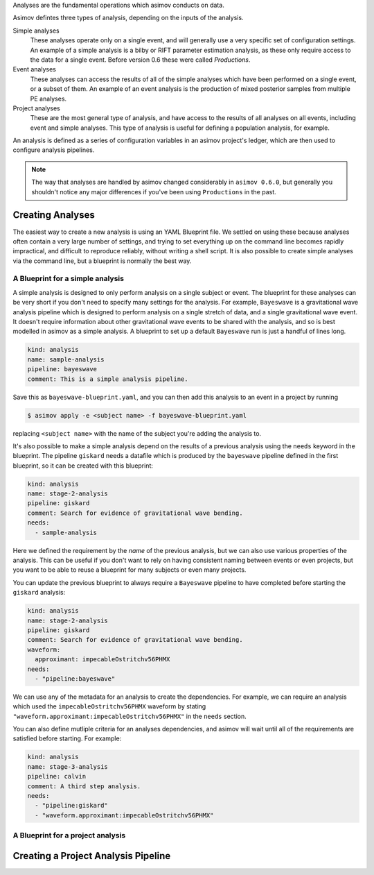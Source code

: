 Analyses are the fundamental operations which asimov conducts on data.

Asimov defintes three types of analysis, depending on the inputs of the analysis.

Simple analyses
  These analyses operate only on a single event, and will generally use a 
  very specific set of configuration settings.
  An example of a simple analysis is a bilby or RIFT parameter estimation analysis,
  as these only require access to the data for a single event.
  Before version 0.6 these were called `Productions`.

Event analyses
  These analyses can access the results of all of the simple analyses which have been 
  performed on a single event, or a subset of them.
  An example of an event analysis is the production of mixed posterior samples from multiple
  PE analyses.
  
Project analyses
  These are the most general type of analysis, and have access to the results of all analyses
  on all events, including event and simple analyses.
  This type of analysis is useful for defining a population analysis, for example.


An analysis is defined as a series of configuration variables in an asimov project's ledger, which are then used to configure analysis pipelines.

.. note::
   The way that analyses are handled by asimov changed considerably in ``asimov 0.6.0``, but generally you shouldn't notice any major differences if you've been using ``Productions`` in the past.

Creating Analyses
=================

The easiest way to create a new analysis is using an YAML Blueprint file.
We settled on using these because analyses often contain a very large number of settings, and trying to set everything up on the command line becomes rapidly impractical, and difficult to reproduce reliably, without writing a shell script.
It is also possible to create simple analyses via the command line, but a blueprint is normally the best way.

A Blueprint for a simple analysis
---------------------------------

A simple analysis is designed to only perform analysis on a single subject or event.
The blueprint for these analyses can be very short if you don't need to specify many settings for the analysis.
For example, ``Bayeswave`` is a gravitational wave analysis pipeline which is designed to perform analysis on a single stretch of data, and a single gravitational wave event.
It doesn't require information about other gravitational wave events to be shared with the analysis, and so is best modelled in asimov as a simple analysis.
A blueprint to set up a default ``Bayeswave`` run is just a handful of lines long.

.. code-block:: yaml

		kind: analysis
		name: sample-analysis
		pipeline: bayeswave
		comment: This is a simple analysis pipeline.

Save this as ``bayeswave-blueprint.yaml``, and you can then add this analysis to an event in a project by running

.. code-block:: console

		$ asimov apply -e <subject name> -f bayeswave-blueprint.yaml

replacing ``<subject name>`` with the name of the subject you're adding the analysis to.
		
It's also possible to make a simple analysis depend on the results of a previous analysis using the ``needs`` keyword in the blueprint.
The pipeline ``giskard`` needs a datafile which is produced by the ``bayeswave`` pipeline defined in the first blueprint, so it can be created with this blueprint:

.. code-block:: yaml

		kind: analysis
		name: stage-2-analysis
		pipeline: giskard
		comment: Search for evidence of gravitational wave bending.
		needs:
		  - sample-analysis

Here we defined the requirement by the *name* of the previous analysis, but we can also use various properties of the analysis.
This can be useful if you don't want to rely on having consistent naming between events or even projects, but you want to be able to reuse a blueprint for many subjects or even many projects.

You can update the previous blueprint to always require a ``Bayeswave`` pipeline to have completed before starting the ``giskard`` analysis:

.. code-block:: yaml

		kind: analysis
		name: stage-2-analysis
		pipeline: giskard
		comment: Search for evidence of gravitational wave bending.
		waveform:
		  approximant: impecableOstritchv56PHMX
		needs:
		  - "pipeline:bayeswave"

We can use any of the metadata for an analysis to create the dependencies.
For example, we can require an analysis which used the ``impecableOstritchv56PHMX`` waveform by stating ``"waveform.approximant:impecableOstritchv56PHMX"`` in the ``needs`` section.
		    
You can also define mutliple criteria for an analyses dependencies, and asimov will wait until all of the requirements are satisfied before starting.
For example:

.. code-block:: yaml

		kind: analysis
		name: stage-3-analysis
		pipeline: calvin
		comment: A third step analysis.
		needs:
		  - "pipeline:giskard"
		  - "waveform.approximant:impecableOstritchv56PHMX"

A Blueprint for a project analysis
----------------------------------


Creating a Project Analysis Pipeline
====================================
